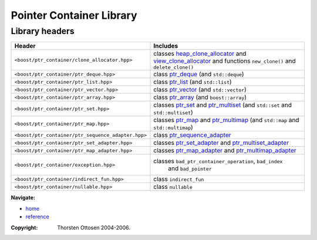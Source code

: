 ++++++++++++++++++++++++++++++++++
 |Boost| Pointer Container Library
++++++++++++++++++++++++++++++++++

.. |Boost| image:: boost.png

===============
Library headers
===============

======================================================= =============================================================
             **Header**                                    **Includes**

``<boost/ptr_container/clone_allocator.hpp>``            classes heap_clone_allocator_  and view_clone_allocator_
                                                         and functions ``new_clone()`` and ``delete_clone()``

``<boost/ptr_container/ptr_deque.hpp>``                  class `ptr_deque <ptr_deque.html>`_ (and ``std::deque``)

``<boost/ptr_container/ptr_list.hpp>``                   class `ptr_list <ptr_list.html>`_  (and ``std::list``)

``<boost/ptr_container/ptr_vector.hpp>``                 class `ptr_vector <ptr_vector.html>`_ (and ``std::vector``)

``<boost/ptr_container/ptr_array.hpp>``                  class `ptr_array <ptr_array.html>`_ (and ``boost::array``)

``<boost/ptr_container/ptr_set.hpp>``                      classes `ptr_set <ptr_set.html>`_ and `ptr_multiset <ptr_multiset.html>`_
                                                           (and ``std::set`` and ``std::multiset``)

``<boost/ptr_container/ptr_map.hpp>``                      classes `ptr_map <ptr_map.html>`_ and `ptr_multimap <ptr_multimap.html>`_
                                                           (and ``std::map`` and ``std::multimap``)

``<boost/ptr_container/ptr_sequence_adapter.hpp>``       class `ptr_sequence_adapter <ptr_sequence_adapter.html>`_

``<boost/ptr_container/ptr_set_adapter.hpp>``            classes `ptr_set_adapter <ptr_set_adapter.html>`_ and `ptr_multiset_adapter <ptr_multiset_adapter.html>`_

``<boost/ptr_container/ptr_map_adapter.hpp>``            classes `ptr_map_adapter <ptr_map_adapter.html>`_ and `ptr_multimap_adapter <ptr_multimap_adapter.html>`_

``<boost/ptr_container/exception.hpp>``                  classes ``bad_ptr_container_operation``, ``bad_index``
                                                           and ``bad_pointer``
``<boost/ptr_container/indirect_fun.hpp>``               class ``indirect_fun``

``<boost/ptr_container/nullable.hpp>``                   class ``nullable``
======================================================= =============================================================

.. _`heap_clone_allocator`: reference.html#the-clone-allocator-concept
.. _`view_clone_allocator`: reference.html#the-clone-allocator-concept

**Navigate:**

- `home <ptr_container.html>`_
- `reference <reference.html>`_


:Copyright:     Thorsten Ottosen 2004-2006.

